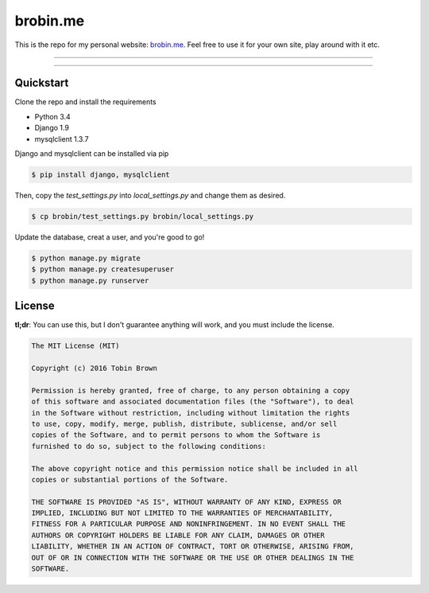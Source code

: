 ==============
brobin.me
==============

This is the repo for my personal website: `brobin.me <http://brobin.me/>`_. Feel free to use it for your own site, play around with it etc.

---------------

|python| |django| |build|

---------------

----------
Quickstart
----------

Clone the repo and install the requirements

* Python 3.4
* Django 1.9
* mysqlclient 1.3.7

Django and mysqlclient can be installed via pip

.. code-block:: bash

    $ pip install django, mysqlclient

Then, copy the `test_settings.py` into `local_settings.py` and change them as desired.

.. code-block:: bash

    $ cp brobin/test_settings.py brobin/local_settings.py

Update the database, creat a user, and you're good to go!

.. code-block:: bash

    $ python manage.py migrate
    $ python manage.py createsuperuser
    $ python manage.py runserver

-------
License
-------

**tl;dr**: You can use this, but I don't guarantee anything will work, and you must include the license.

.. code-block::

    The MIT License (MIT)

    Copyright (c) 2016 Tobin Brown

    Permission is hereby granted, free of charge, to any person obtaining a copy
    of this software and associated documentation files (the "Software"), to deal
    in the Software without restriction, including without limitation the rights
    to use, copy, modify, merge, publish, distribute, sublicense, and/or sell
    copies of the Software, and to permit persons to whom the Software is
    furnished to do so, subject to the following conditions:

    The above copyright notice and this permission notice shall be included in all
    copies or substantial portions of the Software.

    THE SOFTWARE IS PROVIDED "AS IS", WITHOUT WARRANTY OF ANY KIND, EXPRESS OR
    IMPLIED, INCLUDING BUT NOT LIMITED TO THE WARRANTIES OF MERCHANTABILITY,
    FITNESS FOR A PARTICULAR PURPOSE AND NONINFRINGEMENT. IN NO EVENT SHALL THE
    AUTHORS OR COPYRIGHT HOLDERS BE LIABLE FOR ANY CLAIM, DAMAGES OR OTHER
    LIABILITY, WHETHER IN AN ACTION OF CONTRACT, TORT OR OTHERWISE, ARISING FROM,
    OUT OF OR IN CONNECTION WITH THE SOFTWARE OR THE USE OR OTHER DEALINGS IN THE
    SOFTWARE.


.. |python| image:: https://img.shields.io/badge/Python-3.4-blue.svg?style=flat-square
    :target: http://python.org/
    :alt: Python 3.4

.. |django| image:: https://img.shields.io/badge/Django-1.9-orange.svg?style=flat-square
    :target: http://djangoproject.com/
    :alt: Django 1.9

.. |build| image:: https://img.shields.io/travis/Brobin/brobin.me.svg?style=flat-square
    :target: https://travis-ci.org/Brobin/brobin.me/
    :alt: Travis CI


